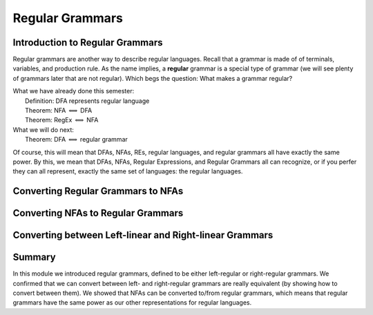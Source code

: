 .. This file is part of the OpenDSA eTextbook project. See
.. http://opendsa.org for more details.
.. Copyright (c) 2012-2020 by the OpenDSA Project Contributors, and
.. distributed under an MIT open source license.

.. avmetadata::
   :author: Susan Rodger, Cliff Shaffer, and Mostafa Mohammed
   :requires: FLA Introduction
   :satisfies: Regular Grammars
   :topic: Regular Languages
   :keyword: Regular Languages; Regular Grammars


Regular Grammars
================

.. .. The difference between this and RegularGrammars is that this
      leaves out the conversions of RegEx to regular grammars
   
Introduction to Regular Grammars
--------------------------------

Regular grammars are another way to describe regular languages.
Recall that a grammar is made of of terminals, variables, and
production rule.
As the name implies, a **regular** grammar is a special type of
grammar (we will see plenty of grammars later that are not regular).
Which begs the question: What makes a grammar regular?

.. inlineav:: RegularGrammarFS ff
   :links: AV/PIFLA/Regular/RegularGrammarFS.css
   :scripts: DataStructures/PIFrames.js AV/PIFLA/Regular/RegularGrammarFS.js
   :output: show
   :keyword: Regular Languages; Regular Grammars

|  What we have already done this semester:
|      Definition: DFA represents regular language
|      Theorem: NFA :math:`\Longleftrightarrow` DFA
|      Theorem: RegEx :math:`\Longleftrightarrow` NFA
|  What we will do next:
|      Theorem: DFA :math:`\Longleftrightarrow` regular grammar

Of course, this will mean that DFAs, NFAs, REs, regular languages, and
regular grammars all have exactly the same power.
By this, we mean that DFAs, NFAs, Regular Expressions, and Regular
Grammars all can recognize, or if you perfer they
can all represent, exactly the same set of languages:
the regular languages.


Converting Regular Grammars to NFAs
-----------------------------------

.. inlineav:: RGtoNFAFS ff
   :links: DataStructures/FLA/FLA.css AV/PIFLA/Regular/RGtoNFAFS.css
   :scripts: DataStructures/FLA/FA.js DataStructures/PIFrames.js DataStructures/FLA/GrammarMatrix.js AV/PIFLA/Regular/RGtoNFAFS.js
   :output: show
   :keyword: Regular Languages; Regular Grammars

.. .. Leave this one out, another example is unnecessary
   .. .. inlineav:: REtoFAExampleFS ff
..   :links: DataStructures/FLA/FLA.css AV/PIFLA/Regular/REtoFAExampleFS.css
..   :scripts: lib/underscore.js DataStructures/FLA/FA.js DataStructures/FLA/AddQuestions.js DataStructures/PIFrames.js DataStructures/FLA/GrammarMatrix.js AV/PIFLA/Regular/REtoFAExampleFS.js
..   :output: show

            
Converting NFAs to Regular Grammars
-----------------------------------

.. inlineav:: NFAtoRGFS ff
   :links: DataStructures/FLA/FLA.css AV/PIFLA/Regular/NFAtoRGFS.css
   :scripts: DataStructures/FLA/FA.js DataStructures/PIFrames.js AV/PIFLA/Regular/NFAtoRGFS.js 
   :output: show
   :keyword: Regular Languages; Regular Grammars

.. .. Leave this one out, another example is unnecessary
   .. .. inlineav:: NFAToReExampleFS ff
..   :links: DataStructures/FLA/FLA.css AV/PIFLA/Regular/NFAToReExampleFS.css
..   :scripts: lib/underscore.js DataStructures/FLA/AddQuestions.js DataStructures/FLA/FA.js DataStructures/PIFrames.js DataStructures/FLA/GrammarMatrix.js AV/PIFLA/Regular/NFAToReExampleFS.js 
..   :output: show


Converting between Left-linear and Right-linear Grammars
--------------------------------------------------------

.. inlineav:: LLGrammarFS ff
   :links: DataStructures/FLA/FLA.css AV/PIFLA/Regular/LLGrammarFS.css
   :scripts: lib/underscore.js DataStructures/FLA/FA.js DataStructures/PIFrames.js DataStructures/FLA/AddQuestions.js AV/PIFLA/Regular/LLGrammarFS.js
   :output: show
   :keyword: Regular Languages; Regular Grammars


Summary
-------

In this module we introduced regular grammars, defined to be either
left-regular or right-regular grammars.
We confirmed that we can convert between left- and right-regular
grammars are really equivalent (by showing how to convert between
them).
We showed that NFAs can be converted to/from regular grammars, which
means that regular grammars have the same power as our other
representations for regular languages.
